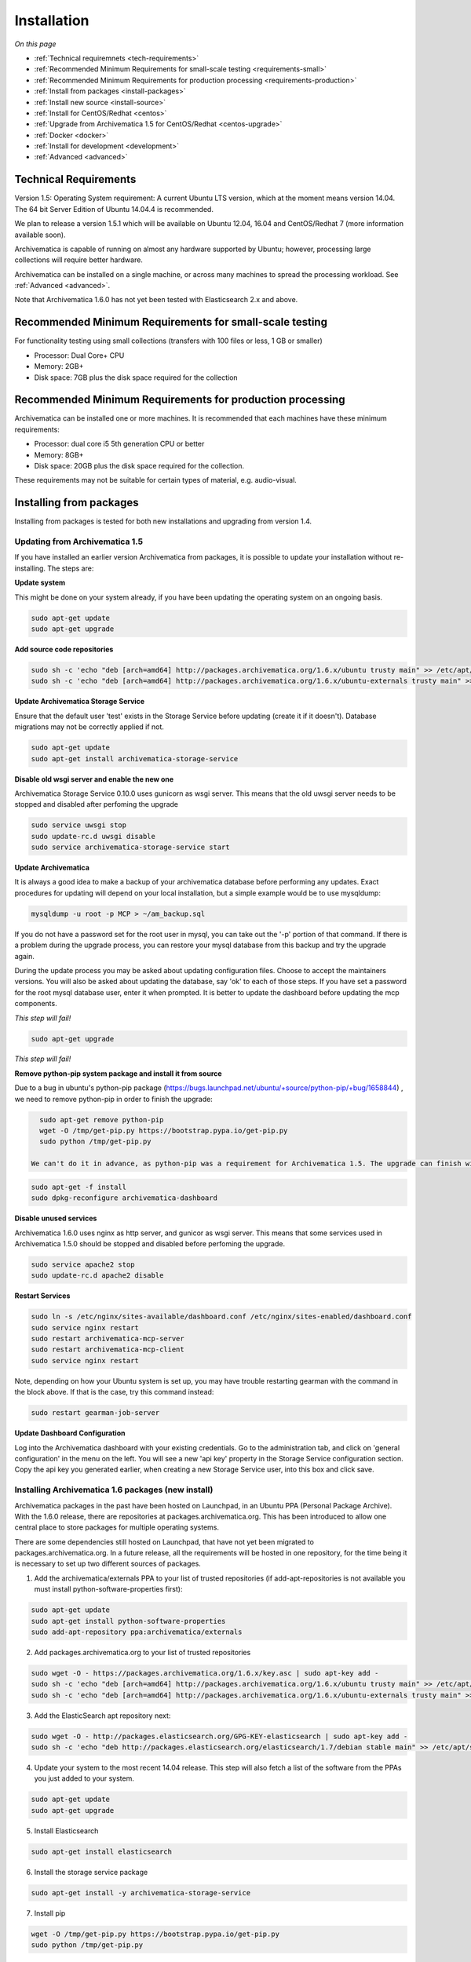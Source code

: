 .. _installation:

============
Installation
============

*On this page*

* :ref:`Technical requiremnets <tech-requirements>`

* :ref:`Recommended Minimum Requirements for small-scale testing <requirements-small>`

* :ref:`Recommended Minimum Requirements for production processing <requirements-production>`

* :ref:`Install from packages <install-packages>`

* :ref:`Install new source <install-source>`

* :ref:`Install for CentOS/Redhat <centos>`

* :ref:`Upgrade from Archivematica 1.5 for CentOS/Redhat <centos-upgrade>`

* :ref:`Docker <docker>`

* :ref:`Install for development <development>`

* :ref:`Advanced <advanced>`

.. _tech-requirements:

Technical Requirements
----------------------

Version 1.5: Operating System requirement: A current Ubuntu LTS version, which at the moment means version 14.04.  The 64 bit Server Edition of Ubuntu 14.04.4 is recommended.

We plan to release a version 1.5.1 which will be available on Ubuntu 12.04, 16.04 and CentOS/Redhat 7 (more information available soon).

Archivematica is capable of running on almost any hardware supported by Ubuntu; however, processing large collections will require better hardware.

Archivematica can be installed on a single machine, or across many machines to spread the processing workload. See :ref:`Advanced <advanced>`.

Note that Archivematica 1.6.0 has not yet been tested with Elasticsearch 2.x and above.

.. _requirements-small:

Recommended Minimum Requirements for small-scale testing
--------------------------------------------------------

For functionality testing using small collections (transfers with 100 files or
less, 1 GB or smaller)

* Processor: Dual Core+ CPU

* Memory: 2GB+

* Disk space: 7GB plus the disk space required for the collection

.. _requirements-production:

Recommended Minimum Requirements for production processing
----------------------------------------------------------

Archivematica can be installed one or more machines. It is recommended that
each machines have these minimum requirements:

* Processor: dual core i5 5th generation CPU or better
* Memory: 8GB+
* Disk space: 20GB plus the disk space required for the collection.

These requirements may not be suitable for certain types of material, e.g. audio-visual.

.. _install-packages:

Installing from packages
------------------------

Installing from packages is tested for both new installations and upgrading from version 1.4.

Updating from Archivematica 1.5
^^^^^^^^^^^^^^^^^^^^^^^^^^^^^^^

If you have installed an earlier version Archivematica from packages, it is
possible to update your installation without re-installing. The steps are:


**Update system**

This might be done on your system already, if you have been updating the operating system
on an ongoing basis.

.. code:: bash

   sudo apt-get update
   sudo apt-get upgrade

**Add source code repositories**

.. code:: bash

   sudo sh -c 'echo "deb [arch=amd64] http://packages.archivematica.org/1.6.x/ubuntu trusty main" >> /etc/apt/sources.list'
   sudo sh -c 'echo "deb [arch=amd64] http://packages.archivematica.org/1.6.x/ubuntu-externals trusty main" >> /etc/apt/sources.list'

**Update Archivematica Storage Service**

Ensure that the default user 'test' exists in the Storage Service before updating (create it if it doesn't). Database migrations may not be correctly applied if not.

.. code:: bash

   sudo apt-get update
   sudo apt-get install archivematica-storage-service
   
**Disable old wsgi server and enable the new one**

Archivematica Storage Service 0.10.0 uses gunicorn as wsgi server. This means that the old uwsgi server needs to be stopped and disabled after perfoming the upgrade

.. code:: bash

   sudo service uwsgi stop
   sudo update-rc.d uwsgi disable
   sudo service archivematica-storage-service start
   

**Update Archivematica**

It is always a good idea to make a backup of your archivematica database
before performing any updates. Exact procedures for updating will depend on
your local installation, but a simple example would be to use mysqldump:

.. code:: bash

   mysqldump -u root -p MCP > ~/am_backup.sql


If you do not have a password set for the root user in mysql, you can take out
the '-p' portion of that command. If there is a problem during the upgrade
process, you can restore your mysql database from this backup and try the
upgrade again.

During the update process you may be asked about updating configuration files.
Choose to accept the maintainers versions. You will also be asked about
updating the database, say 'ok' to each of those steps. If you have set a
password for the root mysql database user, enter it when prompted. It is
better to update the dashboard before updating the mcp components.

*This step will fail!*

.. code:: bash

   sudo apt-get upgrade
   
*This step will fail!*

**Remove python-pip system package and install it from source**

Due to a bug in ubuntu's python-pip package (https://bugs.launchpad.net/ubuntu/+source/python-pip/+bug/1658844) , we need to remove python-pip in order to finish the upgrade:

.. code:: bash

   sudo apt-get remove python-pip
   wget -O /tmp/get-pip.py https://bootstrap.pypa.io/get-pip.py
   sudo python /tmp/get-pip.py
 
 We can't do it in advance, as python-pip was a requirement for Archivematica 1.5. The upgrade can finish with:
 
 
.. code:: bash

   sudo apt-get -f install 
   sudo dpkg-reconfigure archivematica-dashboard
 

**Disable unused services**

Archivematica 1.6.0 uses nginx as http server, and gunicor as wsgi server. This means that some services used in Archivematica 1.5.0 should be stopped and disabled before perfoming the upgrade.

.. code:: bash

   sudo service apache2 stop
   sudo update-rc.d apache2 disable
   
**Restart Services**

.. code:: bash

   sudo ln -s /etc/nginx/sites-available/dashboard.conf /etc/nginx/sites-enabled/dashboard.conf
   sudo service nginx restart
   sudo restart archivematica-mcp-server
   sudo restart archivematica-mcp-client
   sudo service nginx restart

Note, depending on how your Ubuntu system is set up, you may have trouble
restarting gearman with the command in the block above.  If that is the case,
try this command instead:

.. code:: bash

   sudo restart gearman-job-server

**Update Dashboard Configuration**

Log into the Archivematica dashboard with your existing credentials.  Go to the administration tab,
and click on 'general configuration' in the menu on the left.  You will see a new 'api key' property
in the Storage Service configuration section.  Copy the api key you generated earlier, when creating
a new Storage Service user, into this box and click save.

.. _install-new:

Installing Archivematica 1.6 packages (new install)
^^^^^^^^^^^^^^^^^^^^^^^^^^^^^^^^^^^^^^^^^^^^^^^^^^^

Archivematica packages in the past have been hosted on Launchpad, in an Ubuntu PPA (Personal
Package Archive). With the 1.6.0 release, there are repositories at packages.archivematica.org.
This has been introduced to allow one central place to store packages for multiple operating systems.

There are some dependencies still hosted on Launchpad, that have not yet been migrated to packages.archivematica.org.
In a future release, all the requirements will be hosted in one repository, for the time being it is necessary to set up
two different sources of packages.

1. Add the archivematica/externals PPA to your list of trusted repositories (if add-apt-repositories is not available you must install python-software-properties first):

.. code:: bash

   sudo apt-get update
   sudo apt-get install python-software-properties
   sudo add-apt-repository ppa:archivematica/externals

2. Add packages.archivematica.org to your list of trusted repositories

.. code:: bash

   sudo wget -O - https://packages.archivematica.org/1.6.x/key.asc | sudo apt-key add -
   sudo sh -c 'echo "deb [arch=amd64] http://packages.archivematica.org/1.6.x/ubuntu trusty main" >> /etc/apt/sources.list'
   sudo sh -c 'echo "deb [arch=amd64] http://packages.archivematica.org/1.6.x/ubuntu-externals trusty main" >> /etc/apt/sources.list'

3. Add the ElasticSearch apt repository next:

.. code:: bash

   sudo wget -O - http://packages.elasticsearch.org/GPG-KEY-elasticsearch | sudo apt-key add -
   sudo sh -c 'echo "deb http://packages.elasticsearch.org/elasticsearch/1.7/debian stable main" >> /etc/apt/sources.list'

4. Update your system to the most recent 14.04 release. This step will also fetch a list of the software from the PPAs you just added to your system.

.. code:: bash

   sudo apt-get update
   sudo apt-get upgrade

5. Install Elasticsearch

.. code:: bash

   sudo apt-get install elasticsearch

6. Install the storage service package

.. code:: bash

   sudo apt-get install -y archivematica-storage-service

7. Install pip

.. code:: bash

   wget -O /tmp/get-pip.py https://bootstrap.pypa.io/get-pip.py
   sudo python /tmp/get-pip.py

8. Configure the storage service

.. code:: bash

   sudo rm -f /etc/nginx/sites-enabled/default
   sudo ln -s /etc/nginx/sites-available/storage /etc/nginx/sites-enabled/storage

9. Install the Archivematica packages (each of these packages can be installed separately, if necessary). Say YES or OK to any prompts you get after entering the following into terminal:

.. code:: bash

   sudo apt-get install archivematica-mcp-server
   sudo apt-get install archivematica-dashboard
   sudo apt-get install archivematica-mcp-client

10. Configure the dashboard

.. code:: bash

   sudo ln -s /etc/nginx/sites-available/dashboard.conf /etc/nginx/sites-enabled/dashboard.conf

11. Start the Elasticsearch service and configure it to start when the system is booted. This step ensures that the Elasticsearch service will start automatically each time the server is rebooted.

.. code:: bash

   sudo /etc/init.d/elasticsearch restart
   sudo update-rc.d elasticsearch defaults 95 10

12. Start the remaining services

.. code:: bash

   sudo freshclam
   sudo /etc/init.d/clamav-daemon start
   sudo service gearman-job-server restart
   sudo start archivematica-mcp-server
   sudo start archivematica-mcp-client
   sudo start archivematica-storage-service
   sudo start archivematica-dashboard
   sudo service nginx restart
   sudo start fits

If you have trouble with the gearman command try this as an alternative:

.. code:: bash

   sudo restart gearman-job-server

13. Test the storage service. The storage service runs as a separate web application from the Archivematica dashboard. Go to the following link in a web browser and log in as user *test* with the password *test*: http://localhost:8000 (or use the IP address of the machine you have been installing on)

14. Create a new administrative user in the Storage service. The storage service has its own set of users. In the User menu in the Administrative tab of the storage service, add at least one administrative user, and delete or modify the test user. After you have created an administrative user, copy its API key to your clipboard.

15. Test the dashboard. You can login to the Archivematica dashboard and finish the installation in a web browser: http://localhost (again, use the IP address of the machine you have been installing on). When prompted, enter the URL of the Storage Service, the name of the administrative user, and that user's API key.

16. Register your installation for full Format Policy Registry interoperability.

.. _install-source:

Install from source
-------------------

Installing from source has been tested using ansible scripts. Ansible 
installations have been tested for new installations but are not fully tested 
for upgrades.

These instructions are designed to create a test environment on your local 
machine. The ansible roles referenced here can be used in production deployments 
by creating your own ansible playbook to run them. See 
https://github.com/artefactual/deploy-pub/playbooks/archivematica for more 
details.

The following instructions detail how to install and run Archivematica from 
source on a virtual machine.

1. Install VirtualBox, Vagrant, and Ansible:

   .. code:: bash

      sudo apt-get install virtualbox vagrant
      sudo pip install -U ansible

   Vagrant must be at least version 1.5. Check your version with:

   .. code:: bash

      vagrant --version

   If it is not up to date, you can download the newest version from the 
   `Vagrant website <https://www.vagrantup.com/downloads.html>`_ .

#. Checkout the deployment repo:

   .. code:: bash

      git clone https://github.com/artefactual/deploy-pub.git

#. Download the Ansible roles:

   .. code:: bash

      cd deploy-pub/playbooks/archivematica
      ansible-galaxy install -f -p roles/ -r requirements.yml

#. Create the virtual machine and provision it:

   .. code:: bash

      vagrant up

   .. warning::

     This will take a while.
     It depends on your computer, but it could take up to an hour.
     Your computer may be very slow while Archivematica is being provisioned - 
     be sure to save any work and be prepared to step away from your computer 
     while Archivematica is building.

#. If there's an error, you can re-run the setup.

   .. code:: bash

      vagrant provision

Once it's done provisioning, you can log in to your virtual machine::

  vagrant ssh

You can also access your Archivematica instance through the web browser:

* Archivematica: `<http://192.168.168.192>`_. Username & password configured on 
  installation.
* Storage Service: `<http://192.168.168.192:8000>`_. Username: test, password: 
  test.

To get the Storage Service API key, go to `<http://192.168.168.192:8000>`_
and click on the Administration tab. In the left sidebar, click on *Users*, then 
click on *Edit* for the default user. Scrolling down, you will see the API key 
for the default user at the bottom of the screen. Copy this into the API key 
field when prompted during installation.


.. _centos:

Install for CentOS/Redhat
-------------------------

Archivematica version 1.5.1 and higher support installation on CentOS/Redhat.

**Prerequisites**

Update your system

.. code:: bash

   sudo yum update

Extra repos:

Some repositories need to be installed in order to fullfill the installation procedure:

* Extra packages for enterprise linux

.. code:: bash

   sudo yum install -y epel-release

* Elasticsearch

.. code:: bash

   sudo -u root rpm --import https://packages.elastic.co/GPG-KEY-elasticsearch
   sudo -u root bash -c 'cat << EOF > /etc/yum.repos.d/elasticsearch.repo
   [elasticsearch-1.7]
   name=Elasticsearch repository for 1.7 packages
   baseurl=https://packages.elastic.co/elasticsearch/1.7/centos
   gpgcheck=1
   gpgkey=https://packages.elastic.co/GPG-KEY-elasticsearch
   enabled=1
   EOF'

* Archivematica

.. code:: bash

   sudo -u root bash -c 'cat << EOF > /etc/yum.repos.d/archivematica.repo
   [archivematica]
   name=archivematica
   baseurl=https://packages.archivematica.org/1.6.x/centos
   gpgcheck=0
   enabled=1
   EOF'

**Service depencencies**

Common services like elasticsearch, mariadb and gearmand should be installed and enabled before the archivematica install. It can be done with:

.. code:: bash

   sudo -u root yum install -y java-1.8.0-openjdk-headless elasticsearch mariadb-server gearmand
   sudo -u root systemctl enable elasticsearch
   sudo -u root systemctl start elasticsearch
   sudo -u root systemctl enable mariadb
   sudo -u root systemctl start mariadb
   sudo -u root systemctl enable gearmand
   sudo -u root systemctl start gearmand

**Install Archivematica Storage Service**

* First, we install the packages:

.. code:: bash

   sudo -u root yum install -y python-pip archivematica-storage-service

* After the package is installed, we need to populate the sqlite database, and collect some static files used by django. Those tasks must be run as “archivematica” user.

.. code:: bash

   sudo -u archivematica bash -c " \
   set -a -e -x
   source /etc/sysconfig/archivematica-storage-service
   cd /usr/share/archivematica/storage-service
   /usr/lib/python2.7/archivematica/storage-service/bin/python manage.py migrate
   /usr/lib/python2.7/archivematica/storage-service/bin/python manage.py collectstatic --noinput
   ";

* And now, we enable and start the archivematica-storage-service and it’s nginx frontend

.. code:: bash

   sudo -u root systemctl enable archivematica-storage-service
   sudo -u root systemctl start archivematica-storage-service
   sudo -u root systemctl enable nginx
   sudo -u root systemctl start nginx

.. note::

   The storage service will be avaliable at http://<ip>:8001

**Installing Archivematica Dashboard and MCP Server**

* First, install the pacakges:

.. code:: bash

   sudo -u root yum install -y archivematica-common archivematica-mcp-server archivematica-dashboard

* Create user and mysql database with:

.. code:: bash

   sudo -H -u root mysql -hlocalhost -uroot -e "DROP DATABASE IF EXISTS MCP; CREATE DATABASE MCP CHARACTER SET utf8 COLLATE utf8_unicode_ci;"
   sudo -H -u root mysql -hlocalhost -uroot -e "CREATE USER 'archivematica'@'localhost' IDENTIFIED BY 'demo';"
   sudo -H -u root mysql -hlocalhost -uroot -e "GRANT ALL ON MCP.* TO 'archivematica'@'localhost';"

* And as archivematica user, run migrations:

.. code:: bash

   sudo -u archivematica bash -c " \
   set -a -e -x
   source /etc/sysconfig/archivematica-dashboard
   cd /usr/share/archivematica/dashboard
   /usr/lib/python2.7/archivematica/dashboard/bin/python manage.py syncdb --noinput
   ";

* Start and enable services:

.. code:: bash

   sudo -u root systemctl enable archivematica-mcp-server
   sudo -u root systemctl start archivematica-mcp-server
   sudo -u root systemctl enable archivematica-dashboard
   sudo -u root systemctl start archivematica-dashboard

* Reload nginx in order to load the dashboard config file:

.. code:: bash

   sudo -u root systemctl reload nginx

.. note::

   The dashboard will be avaliable at http://ip:81

**Installing Archivematica MCP client**

* First, we need to add some extra repos with the MCP Client dependencies:

* Archivematica supplied external packages:

.. code:: bash

   sudo -u root bash -c 'cat << EOF > /etc/yum.repos.d/archivematica-extras.repo
   [archivematica-extras]
   name=archivematica-extras
   baseurl=https://packages.archivematica.org/1.6.x/centos-extras
   gpgcheck=0
   enabled=1
   EOF'

* Nux multimedia repo

.. code:: bash

   sudo rpm -Uvh https://li.nux.ro/download/nux/dextop/el7/x86_64/nux-dextop-release-0-5.el7.nux.noarch.rpm

* Forensic tools repo

.. code:: bash

   sudo rpm -Uvh https://forensics.cert.org/cert-forensics-tools-release-el7.rpm

* Then, install the package:

.. code:: bash

   sudo -u root yum install -y archivematica-mcp-client

* The MCP Client expect some programs in certain paths, so we put things in place:

.. code:: bash

   sudo cp /usr/bin/clamscan /usr/bin/clamdscan
   sudo ln -s /usr/bin/7za /usr/bin/7z

After that, we can enable and start services

.. code:: bash

   sudo -u root systemctl enable archivematica-mcp-client
   sudo -u root systemctl start archivematica-mcp-client
   sudo -u root systemctl enable fits-nailgun
   sudo -u root systemctl start fits-nailgun

**Finalizing installation**

The dashboard will be available on port 81, and the storage service on port 8001.
You will need to complete the installation by opening up the dashboard in a web browser, and filling in the form you are presented with.
On the 2nd page of the installer, you are asked for information about the storage service.
You will need to log into the storage service and find the api key that was generated for your user (in admin->users).

**Configuration**

Each service have a configuration file in /etc/sysconfig/archivematica-packagename

**Troubleshooting**

If IPv6 is disabled, Nginx may refuse to start. If that is the case make sure that the listen directives used under /etc/nginx are not using IPv6 addresses like [::]:80.

CentOS will install firewalld which will be running default rules likely blocking ports 81 and 8001. If you are not able to access the dashboard and storage service, check if firewalld is running. If it is, you will likely need to modify the firewall rules to allow access to ports 81 and 8001 from your location.

.. _centos-upgrade:

Upgrade from Archivematica 1.5 for CentOS/Redhat
------------------------------------------------

* First, upgrade the repositories for 1.6:

.. code:: bash

   sudo sed -i 's/1.5.x/1.6.x/g' /etc/yum.repos.d/archivematica*

* Then, upgrade the packages:

.. code:: bash

   sudo yum update

* Once the new packages are installed, we need to upgrade the databases for both, archivematica and the storage service. This can be done with:

.. code:: bash

   sudo -u archivematica bash -c " \
   set -a -e -x
   source /etc/sysconfig/archivematica-storage-service
   cd /usr/share/archivematica/storage-service
   /usr/lib/python2.7/archivematica/storage-service/bin/python manage.py migrate
   /usr/lib/python2.7/archivematica/storage-service/bin/python manage.py collectstatic --noinput
   ";

   sudo -u archivematica bash -c " \
   set -a -e -x
   source /etc/sysconfig/archivematica-dashboard
   cd /usr/share/archivematica/dashboard
   /usr/lib/python2.7/archivematica/dashboard/bin/python manage.py syncdb --noinput
   ";

* After that, we can restart the archivematica related services, and continue using the system:

.. code:: bash

   sudo systemctl restart archivematica-storage-service
   sudo systemctl restart archivematica-dashboard
   sudo systemctl restart archivematica-mcp-client
   sudo systemctl restart archivematica-mcp-server


.. _docker:

Docker
------

Docker installations are experimental at this time- instructions coming soon.

.. _development:

Install for development
-----------------------

The recommended way to install Archivematica for development is with Ansible and
Vagrant. For instructions on how to install Archivematica from a virtual machine,
see the `Ansible & Vagrant Installation instructions
<https://wiki.archivematica.org/Getting_started#Installation>`_ on the Archivematica
wiki.

.. _advanced:

Advanced
--------

.. _multiple-machines:

Installing across multiple machines
^^^^^^^^^^^^^^^^^^^^^^^^^^^^^^^^^^^

It is possible to spread Archivematica's processing load across several machines by installing the following services on separate machines:

* Elasticsearch
* gearman
* mySQL

For help, send an email to `Archivematica tech mailing list. <https://groups.google.com/forum/#!forum/archivematica-tech>`_


.. _firewall:

Firewall requirements
^^^^^^^^^^^^^^^^^^^^^

When installing Archivematica on multiple machines, all the machines must be
able to reach each other on the following ports:

* http, mysqld, gearman, nfs, ssh


.. _install-atom:

Using AtoM 2.x with Archivematica
^^^^^^^^^^^^^^^^^^^^^^^^^^^^^^^^^

Archivematica 1.5 has been tested with and is recommended for use with AtoM
versions 2.2. AtoM version 2.2 or higher is required for use with the
hierarchical DIP functionality; see :ref:`Arrange a SIP from backlog <arrange-sip>`.

Installation instructions for Atom 2 are available on the
:ref:`accesstomemory.org documentation <atom:home>`. When following those
instructions, it is best to download Atom from the git repository (rather than
use one of the supplied tarballs). When checking out Atom, use the head of
either the stable/2.1.x, stable/2.2.x or qa/2.3.x branch (integration with qa branch is experimental).

Once you have a working AtoM installation, you can configure dip upload
between Archivematica and Atom. The basic steps are:

* Update atom dip upload configuration in the Archivematica dashboard

* Confirm atom-worker is configured on the Atom server (copy the atom-
  worker.conf file from atom source to /etc/init/)

* Enable the Sword Plugin in the AtoM plugins page

* Enable job scheduling in the AtoM settings page (AtoM version 2.1 or lower only)

* Confirm gearman is installed on the AtoM server

* Configure ssh keys to allow rsync to work for the archivematica user, from
  the Archivematica server to the Atom server

* Start gearman on the Atom server

* Start the atom worker on the AtoM server

.. _install-aspace:

ArchivesSpace
^^^^^^^^^^^^^

TODO

.. _install-duracloud:

Duracloud
^^^^^^^^^

See :ref:`Archivematica DuraCloud quick start guide <duracloud-setup>`

.. _install-swift:

Swift
^^^^^

See: :ref:`Swift Storage Service docs <storageservice:swift>`

.. _install-islandora:

Islandora
^^^^^^^^^

TODO

.. _install-arkivum:

Arkivum
^^^^^^^

See: :ref:`Arkivum Storage Service docs <storageservice:arkivum>`

:ref:`Back to the top <installation>`
